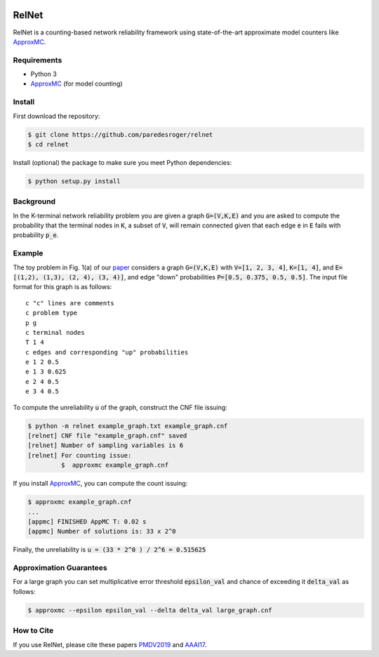 .. image:: https://img.shields.io/badge/License-MIT-yellow.svg
    :target: https://opensource.org/licenses/MIT/

======
RelNet
======

RelNet is a counting-based network reliability framework using
state-of-the-art approximate model counters like ApproxMC_.

------------
Requirements
------------

- Python 3
- ApproxMC_ (for model counting)

-------
Install
-------

First download the repository:

.. code-block:: sh

    $ git clone https://github.com/paredesroger/relnet
    $ cd relnet

Install (optional) the package to make sure you meet Python dependencies:

.. code-block:: sh

    $ python setup.py install

----------
Background
----------

In the K-terminal network reliability problem you are given a graph :code:`G=(V,K,E)` and you are asked to
compute the probability that the terminal nodes in :code:`K`, a subset of :code:`V`, will remain connected
given that each edge :code:`e` in :code:`E` fails with probability :code:`p_e`.

-------
Example
-------

The toy problem in Fig. 1(a) of our `paper <https://arxiv.org/abs/1806.00917>`_ considers a graph :code:`G=(V,K,E)`
with :code:`V=[1, 2, 3, 4]`, :code:`K=[1, 4]`, and :code:`E=[(1,2), (1,3), (2, 4), (3, 4)]`, and edge "down"
probabilities :code:`P=[0.5, 0.375, 0.5, 0.5]`. The input file format for this graph is as follows: ::

    c "c" lines are comments
    c problem type
    p g
    c terminal nodes
    T 1 4
    c edges and corresponding "up" probabilities
    e 1 2 0.5
    e 1 3 0.625
    e 2 4 0.5
    e 3 4 0.5


To compute the unreliability :code:`u` of the graph, construct the CNF file issuing:

.. code-block:: sh

     $ python -m relnet example_graph.txt example_graph.cnf
     [relnet] CNF file "example_graph.cnf" saved
     [relnet] Number of sampling variables is 6
     [relnet] For counting issue:
              $  approxmc example_graph.cnf


If you install ApproxMC_, you can compute the count issuing:

.. code-block:: sh

    $ approxmc example_graph.cnf
    ...
    [appmc] FINISHED AppMC T: 0.02 s
    [appmc] Number of solutions is: 33 x 2^0

Finally, the unreliability is :code:`u = (33 * 2^0 ) / 2^6 = 0.515625`

------------------------
Approximation Guarantees
------------------------

For a large graph you can set multiplicative error threshold :code:`epsilon_val` and chance of exceeding it
:code:`delta_val` as follows:

.. code-block:: sh

    $ approxmc --epsilon epsilon_val --delta delta_val large_graph.cnf

-----------
How to Cite
-----------

If you use RelNet, please cite these papers `PMDV2019 <https://doi.org/10.1016/j.ress.2019.04.025>`_ and
`AAAI17 <https://www.comp.nus.edu.sg/~meel/bib/DMPV17.bib>`_.

.. _ApproxMC: https://github.com/meelgroup/ApproxMC/